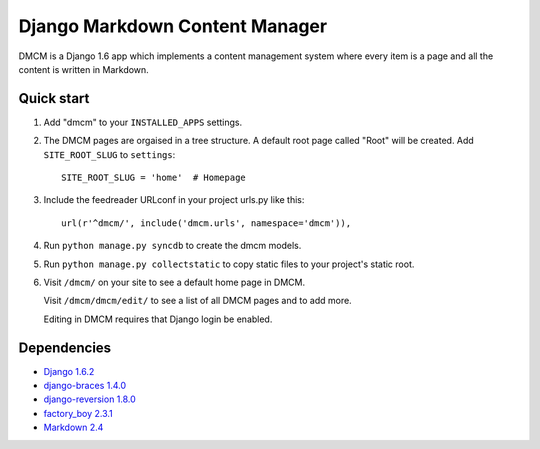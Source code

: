 Django Markdown Content Manager
===============================

DMCM is a Django 1.6 app which implements a content management
system where every item is a page and all the content is written
in Markdown.


Quick start
-----------

1. Add "dmcm" to your ``INSTALLED_APPS`` settings.

2. The DMCM pages are orgaised in a tree structure. A default root page
   called "Root" will be created. Add ``SITE_ROOT_SLUG`` to ``settings``::

     SITE_ROOT_SLUG = 'home'  # Homepage

3. Include the feedreader URLconf in your project urls.py like this::

     url(r'^dmcm/', include('dmcm.urls', namespace='dmcm')),

4. Run ``python manage.py syncdb`` to create the dmcm models.

5. Run ``python manage.py collectstatic`` to copy static files to your
   project's static root.

6. Visit ``/dmcm/`` on your site to see a default home page in DMCM.

   Visit ``/dmcm/dmcm/edit/`` to see a list of all DMCM pages and to add more.

   Editing in DMCM requires that Django login be enabled.

Dependencies
------------

-  `Django 1.6.2 <https://pypi.python.org/pypi/Django/1.6.2>`__
-  `django-braces 1.4.0 <https://pypi.python.org/pypi/django-braces/1.4.0>`__
-  `django-reversion 1.8.0 <https://pypi.python.org/pypi/django-reversion/1.8.0>`__
-  `factory_boy 2.3.1 <https://pypi.python.org/pypi/factory_boy/2.3.1>`__
-  `Markdown 2.4 <https://pypi.python.org/pypi/Markdown/2.4>`__

